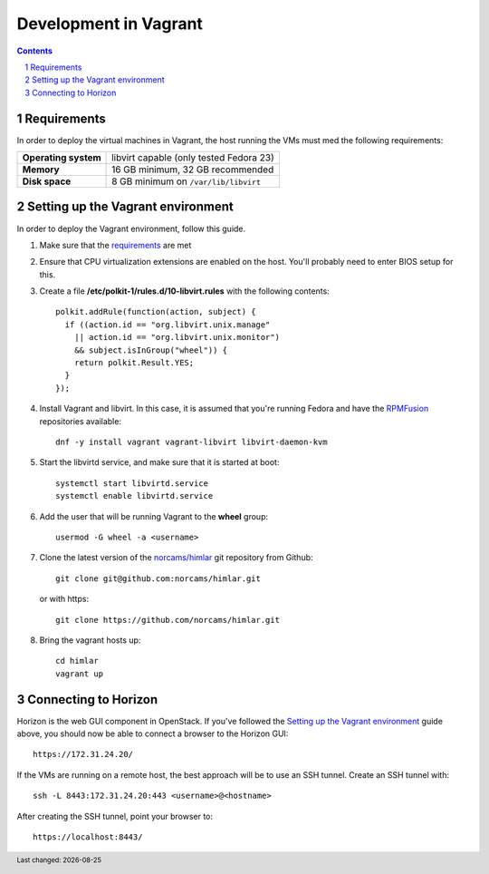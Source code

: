 .. |date| date::

======================
Development in Vagrant
======================

.. footer::
   Last changed: |date|

.. contents::
.. section-numbering::


Requirements
============

In order to deploy the virtual machines in Vagrant, the host running
the VMs must med the following requirements:

====================  =======================================
**Operating system**  libvirt capable (only tested Fedora 23)
**Memory**            16 GB minimum, 32 GB recommended
**Disk space**        8 GB minimum on ``/var/lib/libvirt``
====================  =======================================


Setting up the Vagrant environment
==================================

.. _RPMFusion: http://rpmfusion.org/
.. _norcams/himlar: https://github.com/norcams/himlar

In order to deploy the Vagrant environment, follow this guide.

#. Make sure that the requirements_ are met

#. Ensure that CPU virtualization extensions are enabled on the
   host. You'll probably need to enter BIOS setup for this.

#. Create a file **/etc/polkit-1/rules.d/10-libvirt.rules** with the
   following contents::

     polkit.addRule(function(action, subject) {
       if ((action.id == "org.libvirt.unix.manage"
         || action.id == "org.libvirt.unix.monitor")
         && subject.isInGroup("wheel")) {
         return polkit.Result.YES;
       }
     });

#. Install Vagrant and libvirt. In this case, it is assumed that
   you're running Fedora and have the RPMFusion_ repositories
   available::

     dnf -y install vagrant vagrant-libvirt libvirt-daemon-kvm

#. Start the libvirtd service, and make sure that it is started at
   boot::

     systemctl start libvirtd.service
     systemctl enable libvirtd.service

#. Add the user that will be running Vagrant to the **wheel** group::

     usermod -G wheel -a <username>

#. Clone the latest version of the `norcams/himlar`_ git repository
   from Github::

     git clone git@github.com:norcams/himlar.git

   or with https::

     git clone https://github.com/norcams/himlar.git

#. Bring the vagrant hosts up::

     cd himlar
     vagrant up


Connecting to Horizon
=====================

Horizon is the web GUI component in OpenStack. If you've followed the
`Setting up the Vagrant environment`_ guide above, you should now be
able to connect a browser to the Horizon GUI::

  https://172.31.24.20/

If the VMs are running on a remote host, the best approach will be to
use an SSH tunnel. Create an SSH tunnel with::

  ssh -L 8443:172.31.24.20:443 <username>@<hostname>

After creating the SSH tunnel, point your browser to::

  https://localhost:8443/


